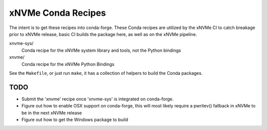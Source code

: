 xNVMe Conda Recipes
===================

The intent is to get these recipes into conda-forge. These Conda recipes are
utilized by the xNVMe CI to catch breakage prior to xNVMe release, basic CI
builds the package here, as well as on the xNVMe pipeline.


xnvme-sys/
  Conda recipe for the xNVMe system library and tools, not the Python bindings


xnvme/
  Conda recipe for the xNVMe Python Bindings


See the ``Makefile``, or just run ``make``, it has a collection of helpers to
build the Conda packages.

TODO
----

* Submit the 'xnvme' recipe once 'xnvme-sys' is integrated on conda-forge.
* Figure out how to enable OSX support on conda-forge, this will most likely
  require a pwritev() fallback in xNVMe to be in the next xNVMe release
* Figure out how to get the Windows package to build